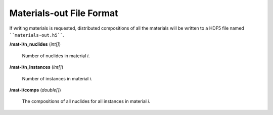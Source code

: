 .. _usersguide_materials-out:

=========================
Materials-out File Format
=========================

If writing materials is requested, distributed compositions of all the materials
will be written to a HDF5 file named ````materials-out.h5````. 

**/mat-i/n_nuclides** (*int[]*)

    Number of nuclides in material *i*.

**/mat-i/n_instances** (*int[]*)

    Number of instances in material *i*.

**/mat-i/comps** (*double[]*)

    The compositions of all nuclides for all instances in material *i*.

